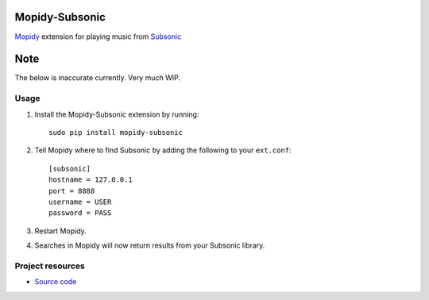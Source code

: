 Mopidy-Subsonic
============

`Mopidy <http://www.mopidy.com/>`_ extension for playing music from
`Subsonic <http://www.subsonic.org/>`_

Note
====

The below is inaccurate currently. Very much WIP.

Usage
-----

#. Install the Mopidy-Subsonic extension by running::

    sudo pip install mopidy-subsonic

#. Tell Mopidy where to find Subsonic by adding the following to
   your ``ext.conf``::

    [subsonic]
    hostname = 127.0.0.1
    port = 8888
    username = USER
    password = PASS

#. Restart Mopidy.

#. Searches in Mopidy will now return results from your Subsonic library.


Project resources
-----------------

- `Source code <https://github.com/rattboi/mopidy-subsonic>`_
